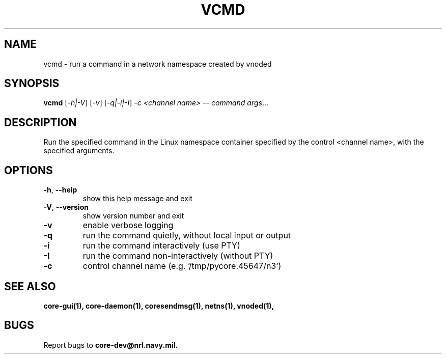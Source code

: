 .\" DO NOT MODIFY THIS FILE!  It was generated by help2man 1.40.4.
.TH VCMD "1" "2014-08-06" "VCMD" "User Commands"
.SH NAME
vcmd \- run a command in a network namespace created by vnoded
.SH SYNOPSIS
.B vcmd
[\fI-h|-V\fR] [\fI-v\fR] [\fI-q|-i|-I\fR] \fI-c <channel name> -- command args\fR...
.SH DESCRIPTION
Run the specified command in the Linux namespace container specified by the
control <channel name>, with the specified arguments.
.SH OPTIONS
.TP
\fB\-h\fR, \fB\-\-help\fR
show this help message and exit
.TP
\fB\-V\fR, \fB\-\-version\fR
show version number and exit
.TP
\fB\-v\fR
enable verbose logging
.TP
\fB\-q\fR
run the command quietly, without local input or output
.TP
\fB\-i\fR
run the command interactively (use PTY)
.TP
\fB\-I\fR
run the command non\-interactively (without PTY)
.TP
\fB\-c\fR
control channel name (e.g. '/tmp/pycore.45647/n3')
.SH "SEE ALSO"
.BR core-gui(1),
.BR core-daemon(1),
.BR coresendmsg(1),
.BR netns(1),
.BR vnoded(1),
.SH BUGS
Report bugs to 
.BI core-dev@nrl.navy.mil.

